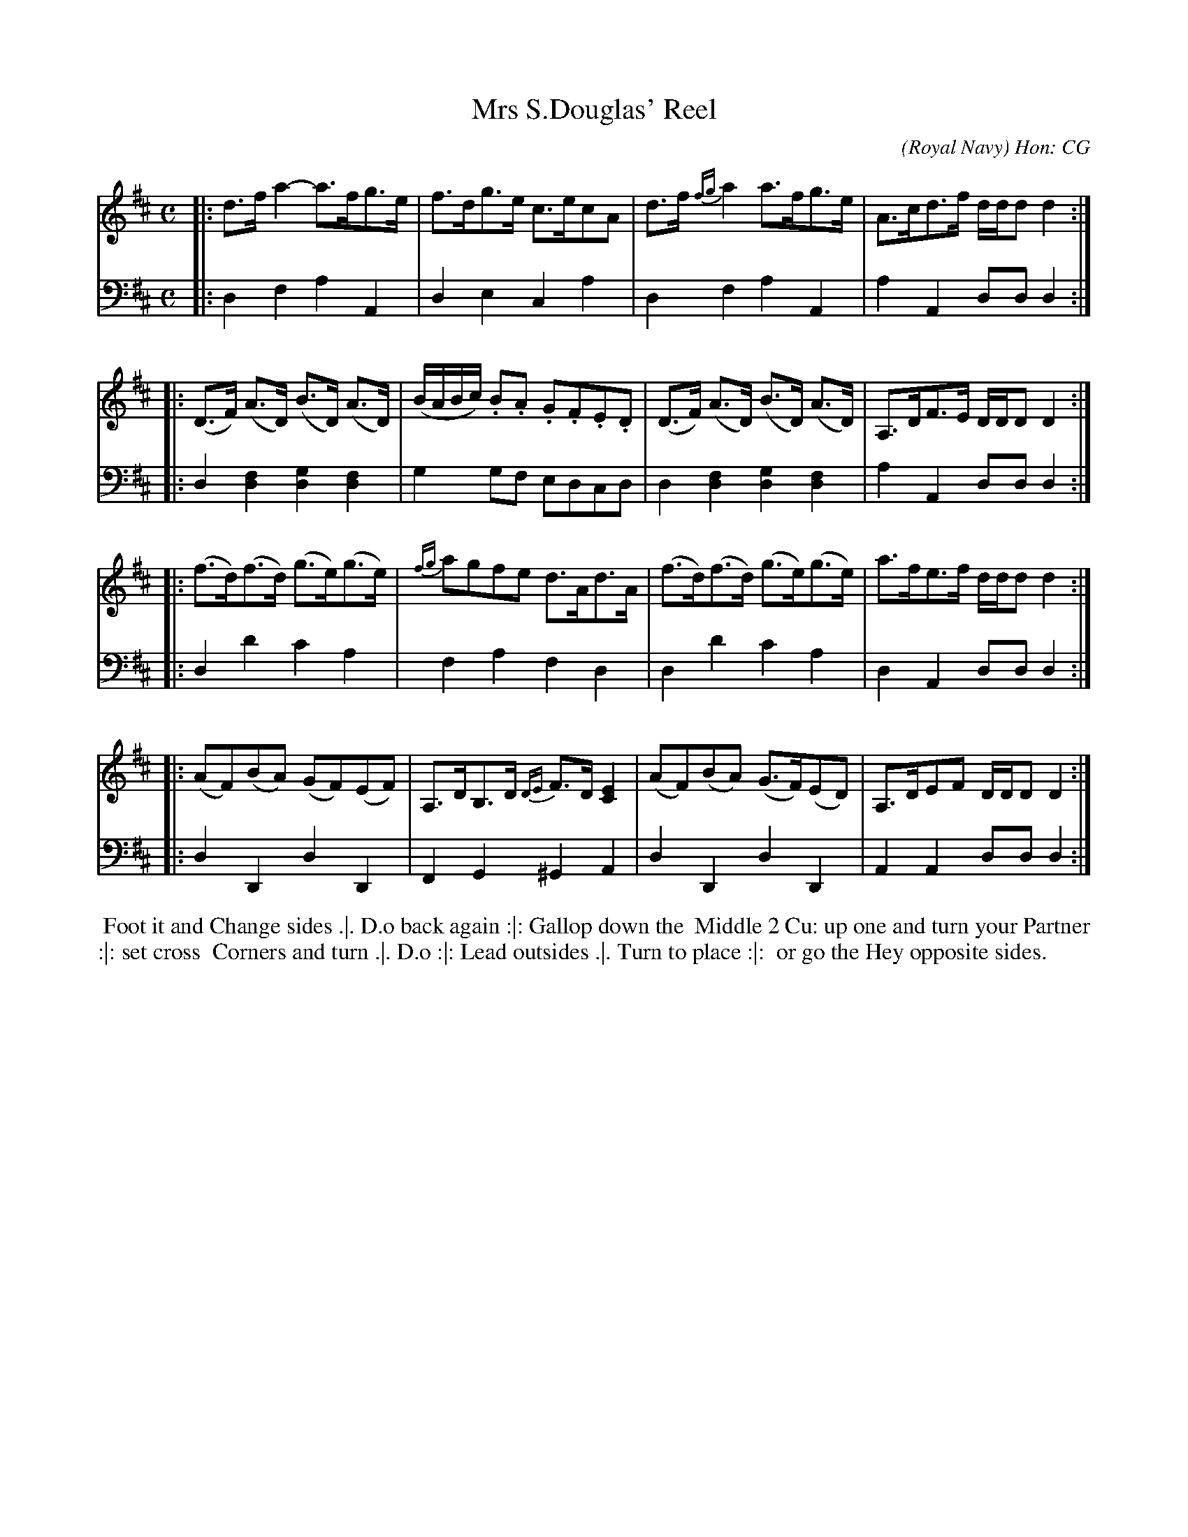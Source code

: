 X: 10
T: Mrs S.Douglas' Reel
C: (Royal Navy) Hon: CG
R: hornpipe, reel
M: C
L: 1/16
Z: 2010 John Chambers <jc:trillian.mit.edu> (tune)
Z: 2015 John Chambers <jc:trillian.mit.edu> (dance)
S: http://archive.org/details/imslp-american-country-dances-1785-various
S: http://www.archive.org/stream/bibliographyofea00sonnrich/bibliographyofea00sonnrich_djvu.txt
S: http://imslp.org/wiki/24_American_Country_Dances_(Cantelo,_Hezekiah)
B: Cantelo ed. "Twenty Four American Country Dances", London 1785 (Longman & Broderip)
K: D
% - - - - - - - - - - - - - - - - - - - - - - - - - - - - -
V: 1 
|: d3fa4- a3fg3e | f3dg3e c3ec2A2 | d3f {fg}a4 a3fg3e | A3cd3f ddd2d4 :|
|: (D3F) (A3D) (B3D) (A3D) | (BABc) .B2.A2 .G2.F2.E2.D2 | (D3F) (A3D) (B3D) (A3D) | A,3DF3E DDD2D4 :|
|: (f3d)(f3d) (g3e)(g3e) | {fg}a2g2f2e2 d3Ad3A | (f3d)(f3d) (g3e)(g3e) | a3fe3f ddd2d4 :|
|: (A2F2)(B2A2) (G2F2)(E2F2) | A,3DB,3D {DE}F3D[E4C4] | (A2F2)(B2A2) (G3F)(E2D2) | A,3DE2F2 DDD2D4 :|
% - - - - - - - - - - - - - - - - - - - - - - - - - - - - -
V: 2 clef=bass middle=d
|: d4f4 a4A4 | d4e4 c4a4 | d4f4a4A4 | a4A4 d2d2d4 :|
|: d4[f4d4] [g4d4][f4d4] | g4g2f2 e2d2c2d2 | d4[f4d4] [g4d4][f4d4] | a4A4 d2d2d4 :|
|: d4d'4 c'4a4 | f4a4 f4d4 | d4d'4 c'4a4 | d4A4 d2d2d4 :|
|: d4D4 d4D4 | F4G4 ^G4A4 | d4D4 d4D4 | A4A4 d2d2d4 :|
% - - - - - - - - - - Dance description - - - - - - - - - -
%%begintext align
%% Foot it and Change sides .|. D.o back again :|: Gallop down the
%% Middle 2 Cu: up one and turn your Partner :|: set cross
%% Corners and turn .|. D.o :|: Lead outsides .|. Turn to place :|:
%% or go the Hey opposite sides.
%%endtext
